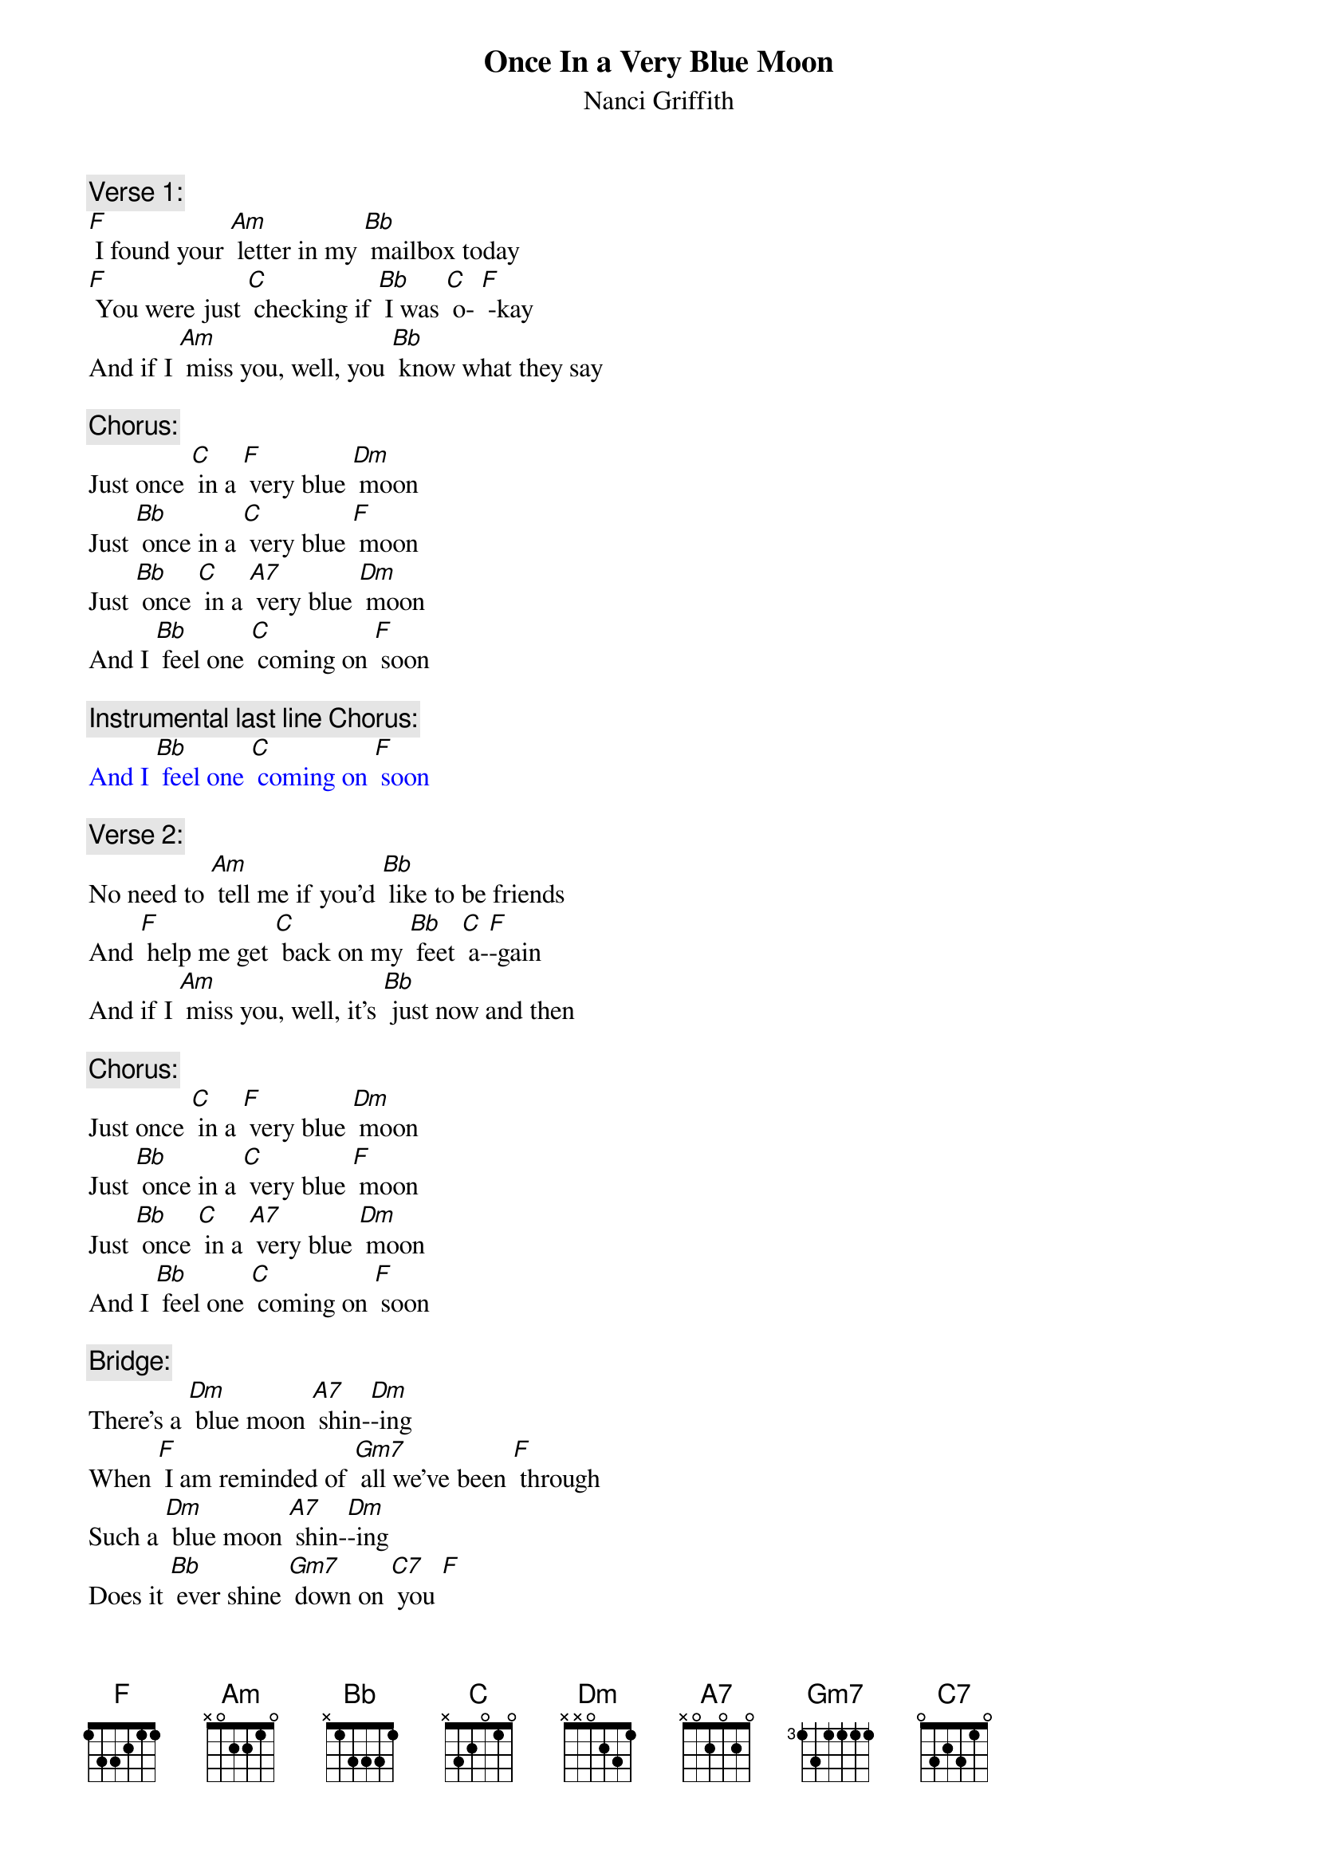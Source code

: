 {t: Once In a Very Blue Moon}
{st: Nanci Griffith}

{c: Verse 1:}
[F] I found your [Am] letter in my [Bb] mailbox today
[F] You were just [C] checking if [Bb] I was [C] o- [F] -kay
And if I [Am] miss you, well, you [Bb] know what they say

{c: Chorus:}
Just once [C] in a [F] very blue [Dm] moon
Just [Bb] once in a [C] very blue [F] moon
Just [Bb] once [C] in a [A7] very blue [Dm] moon
And I [Bb] feel one [C] coming on [F] soon

{c: Instrumental last line Chorus:}
{textcolour: blue}
And I [Bb] feel one [C] coming on [F] soon
{textcolour}

{c: Verse 2:}
No need to [Am] tell me if you’d [Bb] like to be friends
And [F] help me get [C] back on my [Bb] feet [C] a-[F]-gain
And if I [Am] miss you, well, it’s [Bb] just now and then

{c: Chorus:}
Just once [C] in a [F] very blue [Dm] moon
Just [Bb] once in a [C] very blue [F] moon
Just [Bb] once [C] in a [A7] very blue [Dm] moon
And I [Bb] feel one [C] coming on [F] soon

{c: Bridge:}
There’s a [Dm] blue moon [A7] shin-[Dm]-ing
When [F] I am reminded of [Gm7] all we’ve been [F] through
Such a [Dm] blue moon [A7] shin-[Dm]-ing
Does it [Bb] ever shine [Gm7] down on [C7] you [F]

{c: Instrumental Bridge Break:}
{textcolour: blue}
There’s a [Dm] blue moon [A7] shin-[Dm]-ing
When [F] I am reminded of [Gm7] all we’ve been [F] through
Such a [Dm] blue moon [A7] shin-[Dm]-ing
Does it [Bb] ever shine [Gm7] down on [C7] you [F]
{textcolour}

{c: Verse 3:}
You act as [Am] if it never [Bb] hurt you at all
Like [F] I’m the only [C] one who’s getting [Bb] up from a [C] fa- [F] -all
Don’t you [Am] remember [Bb] can’t you recall?

{c: Chorus:}
Just once [C] in a [F] very blue [Dm] moon
Just [Bb] once in a [C] very blue [F] moon
Just [Bb] once [C] in a [A7] very blue [Dm] moon
And I [Bb] feel one [C] coming on [F] soon

{c: Outro sung:}
Just [Bb] once [C] in a [A7] very blue [Dm] moon

{c: Instrumental Outro:}
{textcolour: blue}
Just [Bb] once [C] in a [A7] very blue [Dm] moon
{textcolour}
